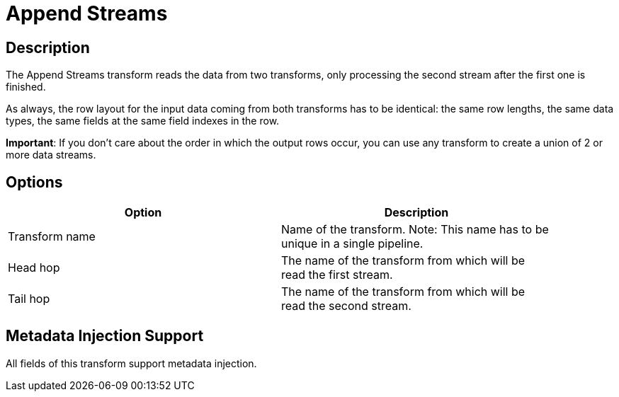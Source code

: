 ////
Licensed to the Apache Software Foundation (ASF) under one
or more contributor license agreements.  See the NOTICE file
distributed with this work for additional information
regarding copyright ownership.  The ASF licenses this file
to you under the Apache License, Version 2.0 (the
"License"); you may not use this file except in compliance
with the License.  You may obtain a copy of the License at
  http://www.apache.org/licenses/LICENSE-2.0
Unless required by applicable law or agreed to in writing,
software distributed under the License is distributed on an
"AS IS" BASIS, WITHOUT WARRANTIES OR CONDITIONS OF ANY
KIND, either express or implied.  See the License for the
specific language governing permissions and limitations
under the License.
////
:documentationPath: /pipeline/transforms/
:language: en_US
:description: The Append Streams transform reads the data from two transforms, only processing the second stream after the first one is finished.

= Append Streams

== Description

The Append Streams transform reads the data from two transforms, only processing the second stream after the first one is finished.

As always, the row layout for the input data coming from both transforms has to be identical: the same row lengths, the same data types, the same fields at the same field indexes in the row.

*Important*: If you don't care about the order in which the output rows occur, you can use any transform to create a union of 2 or more data streams.

== Options

[width="90%",options="header"]
|===
|Option|Description
|Transform name|Name of the transform.
Note: This name has to be unique in a single pipeline.
|Head hop|The name of the transform from which will be read the first stream.
|Tail hop|The name of the transform from which will be read the second stream.
|===

== Metadata Injection Support

All fields of this transform support metadata injection.
